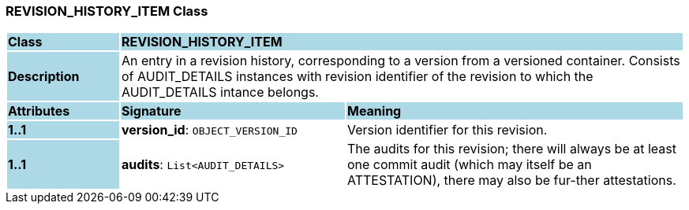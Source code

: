 === REVISION_HISTORY_ITEM Class

[cols="^1,2,3"]
|===
|*Class*
{set:cellbgcolor:lightblue}
2+^|*REVISION_HISTORY_ITEM*

|*Description*
{set:cellbgcolor:lightblue}
2+|An entry in a revision history, corresponding to a version from a versioned container. Consists of AUDIT_DETAILS instances with revision identifier of the revision to which the AUDIT_DETAILS intance belongs. 
{set:cellbgcolor!}

|*Attributes*
{set:cellbgcolor:lightblue}
^|*Signature*
^|*Meaning*

|*1..1*
{set:cellbgcolor:lightblue}
|*version_id*: `OBJECT_VERSION_ID`
{set:cellbgcolor!}
|Version identifier for this revision. 

|*1..1*
{set:cellbgcolor:lightblue}
|*audits*: `List<AUDIT_DETAILS>`
{set:cellbgcolor!}
|The audits for this revision; there will always be at least one commit audit (which may itself be an ATTESTATION), there may also be fur-ther attestations. 
|===
